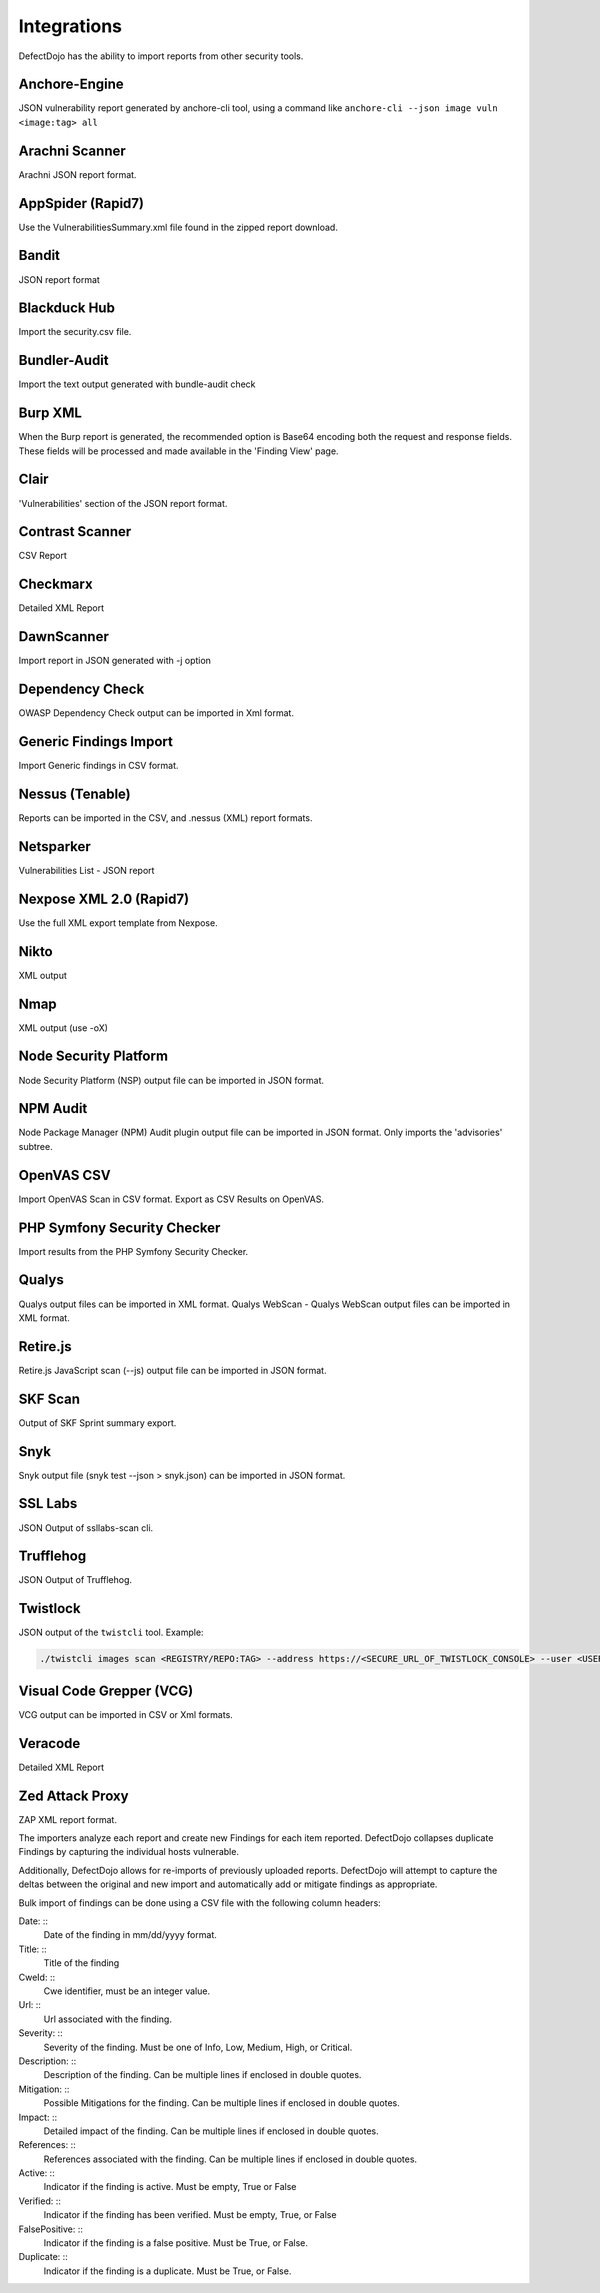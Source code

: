 Integrations
============

DefectDojo has the ability to import reports from other security tools.

Anchore-Engine
---------------
JSON vulnerability report generated by anchore-cli tool, using a command like ``anchore-cli --json image vuln <image:tag> all``

Arachni Scanner
---------------
Arachni JSON report format.

AppSpider (Rapid7)
------------------
Use the VulnerabilitiesSummary.xml file found in the zipped report download.

Bandit
------
JSON report format

Blackduck Hub
-------------
Import the security.csv file.

Bundler-Audit
-------------
Import the text output generated with bundle-audit check

Burp XML
--------
When the Burp report is generated, the recommended option is Base64 encoding both the request and response fields. These fields will be processed and made available in the 'Finding View' page.

Clair
-----
'Vulnerabilities' section of the JSON report format.

Contrast Scanner
----------------
CSV Report

Checkmarx
---------
Detailed XML Report

DawnScanner
-----------
Import report in JSON generated with -j option

Dependency Check
----------------
OWASP Dependency Check output can be imported in Xml format.

Generic Findings Import
-----------------------
Import Generic findings in CSV format.

Nessus (Tenable)
----------------
Reports can be imported in the CSV, and .nessus (XML) report formats.

Netsparker
----------
Vulnerabilities List - JSON report

Nexpose XML 2.0 (Rapid7)
------------------------
Use the full XML export template from Nexpose.

Nikto
-----
XML output

Nmap
----
XML output (use -oX)

Node Security Platform
----------------------
Node Security Platform (NSP) output file can be imported in JSON format.

NPM Audit
---------
Node Package Manager (NPM) Audit plugin output file can be imported in JSON format. Only imports the 'advisories' subtree.

OpenVAS CSV
-----------
Import OpenVAS Scan in CSV format. Export as CSV Results on OpenVAS.

PHP Symfony Security Checker
----------------------------
Import results from the PHP Symfony Security Checker.

Qualys
------
Qualys output files can be imported in XML format.
Qualys WebScan - Qualys WebScan output files can be imported in XML format.

Retire.js
---------
Retire.js JavaScript scan (--js) output file can be imported in JSON format.

SKF Scan
--------
Output of SKF Sprint summary export.

Snyk
----
Snyk output file (snyk test --json > snyk.json) can be imported in JSON format.

SSL Labs
--------
JSON Output of ssllabs-scan cli.

Trufflehog
----------
JSON Output of Trufflehog.

Twistlock
---------
JSON output of the ``twistcli`` tool. Example:

.. code-block:: bash

   ./twistcli images scan <REGISTRY/REPO:TAG> --address https://<SECURE_URL_OF_TWISTLOCK_CONSOLE> --user <USER> --details --output-file=<PATH_TO_SAVE_JSON_FILE>

Visual Code Grepper (VCG)
-------------------------
VCG output can be imported in CSV or Xml formats.

Veracode
--------
Detailed XML Report

Zed Attack Proxy
----------------
ZAP XML report format.

The importers analyze each report and create new Findings for each item reported.  DefectDojo collapses duplicate
Findings by capturing the individual hosts vulnerable.

.. image:: /_static/imp_1.png
    :alt: Import Form

Additionally, DefectDojo allows for re-imports of previously uploaded reports.  DefectDojo will attempt to capture the deltas between the original and new import and automatically add or mitigate findings as appropriate.

.. image:: /_static/imp_2.png
    :alt: Re-Import Form

Bulk import of findings can be done using a CSV file with the following column headers:

Date: ::
    Date of the finding in mm/dd/yyyy format.

Title: ::
    Title of the finding

CweId: ::
    Cwe identifier, must be an integer value.

Url: ::
    Url associated with the finding.

Severity: ::
    Severity of the finding.  Must be one of Info, Low, Medium, High, or Critical.

Description: ::
    Description of the finding.  Can be multiple lines if enclosed in double quotes.

Mitigation: ::
    Possible Mitigations for the finding.  Can be multiple lines if enclosed in double quotes.

Impact: ::
    Detailed impact of the finding.  Can be multiple lines if enclosed in double quotes.

References: ::
    References associated with the finding.  Can be multiple lines if enclosed in double quotes.

Active: ::
    Indicator if the finding is active.  Must be empty, True or False

Verified: ::
    Indicator if the finding has been verified.  Must be empty, True, or False

FalsePositive: ::
    Indicator if the finding is a false positive.  Must be True, or False. 

Duplicate: ::
    Indicator if the finding is a duplicate.  Must be True, or False.
